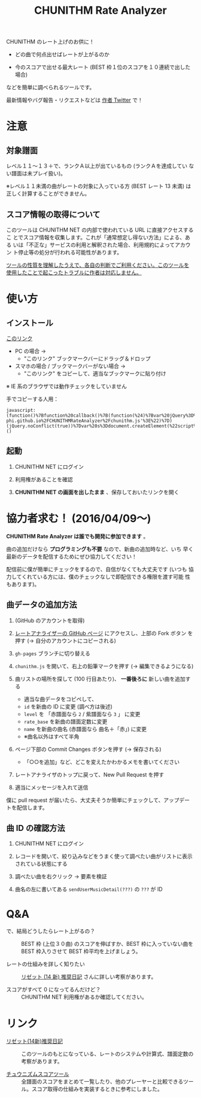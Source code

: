 #+TITLE: CHUNITHM Rate Analyzer
#+STYLE: <link rel='stylesheet' href='http://thomasf.github.io/solarized-css/solarized-dark.min.css'>

CHUNITHM のレート上げのお供に！

- どの曲で何点出せばレートが上がるのか

- 今のスコアで出せる最大レート (BEST 枠１位のスコアを１０連続で出した場合)

などを簡単に調べられるツールです。

最新情報やバグ報告・リクエストなどは [[http://twitter.com/zk_phi][作者 Twitter]] で！

* 注意
** 対象譜面

レベル１１～１３＋で、ランクＡ以上が出ているもの (ランクＡを達成してい
ない譜面は未プレイ扱い)。

※レベル１１未満の曲がレートの対象に入っている方 (BEST レート 13 未満)
は正しく計算することができません。

** スコア情報の取得について

このツールは CHUNITHM NET の内部で使われている URL に直接アクセスするこ
とでスコア情報を収集します。これが「通常想定し得ない方法」による、ある
いは「不正な」サービスの利用と解釈された場合、利用規約によってアカウン
ト停止等の処分が行われる可能性があります。

_ツールの性質を理解したうえで、各自の判断でご利用ください。このツールを
使用したことで起こったトラブルに作者は対応しません。_

* 使い方
** インストール

#+HTML: <a href="javascript:(function()%7Bfunction%20callback()%7B(function(%24)%7Bvar%20jQuery%3D%24%3B%24(%22head%22).append(%22%3Cscript%20src%3D'https%3A%2F%2Fzk-phi.github.io%2FCHUNITHMRateAnalyzer%2Fchunithm.js'%3E%22)%7D)(jQuery.noConflict(true))%7Dvar%20s%3Ddocument.createElement(%22script%22)%3Bs.src%3D%22https%3A%2F%2Fajax.googleapis.com%2Fajax%2Flibs%2Fjquery%2F1.7.1%2Fjquery.min.js%22%3Bif(s.addEventListener)%7Bs.addEventListener(%22load%22%2Ccallback%2Cfalse)%7Delse%20if(s.readyState)%7Bs.onreadystatechange%3Dcallback%7Ddocument.body.appendChild(s)%3B%7D)()">このリンク</a>

- PC の場合 →
  - "このリンク" ブックマークバーにドラッグ＆ドロップ

- スマホの場合 / ブックマークバーがない場合 →
  - "このリンク" をコピーして、適当なブックマークに貼り付け

※ IE 系のブラウザでは動作チェックをしていません

手でコピーする人用：

: javascript:(function()%7Bfunction%20callback()%7B(function(%24)%7Bvar%20jQuery%3D%24%3B%24(%22head%22).append(%22%3Cscript%20src%3D'https%3A%2F%2Fzk-phi.github.io%2FCHUNITHMRateAnalyzer%2Fchunithm.js'%3E%22)%7D)(jQuery.noConflict(true))%7Dvar%20s%3Ddocument.createElement(%22script%22)%3Bs.src%3D%22https%3A%2F%2Fajax.googleapis.com%2Fajax%2Flibs%2Fjquery%2F1.7.1%2Fjquery.min.js%22%3Bif(s.addEventListener)%7Bs.addEventListener(%22load%22%2Ccallback%2Cfalse)%7Delse%20if(s.readyState)%7Bs.onreadystatechange%3Dcallback%7Ddocument.body.appendChild(s)%3B%7D)()

** 起動

1. CHUNITHM NET にログイン

2. 利用権があることを確認

3. *CHUNITHM NET の画面を出したまま* 、保存しておいたリンクを開く

* 協力者求む！ (2016/04/09～)

*CHUNITHM Rate Analyzer は誰でも開発に参加できます* 。

曲の追加だけなら *プログラミングも不要* なので、新曲の追加時など、いち
早く最新のデータを配信するためにぜひ協力してください！

配信前に僕が簡単にチェックをするので、自信がなくても大丈夫です (いつも
協力してくれている方には、僕のチェックなしで即配信できる権限を渡す可能
性もあります)。

** 曲データの追加方法

0. (GitHub のアカウントを取得)

1. [[http://github.com/zk-phi/CHUNITHMRateAnalyzer][レートアナライザーの GitHub ページ]] にアクセスし、上部の Fork ボタン
   を押す (→ 自分のアカウントにコピーされる)

   [[file:imgs/1_fork.png]]

2. =gh-pages= ブランチに切り替える

   [[file:imgs/2_branch.png]]

2. =chunithm.js= を開いて、右上の鉛筆マークを押す (→ 編集できるようになる)

   [[file:imgs/3_edit.png]]

3. 曲リストの場所を探して (100 行目あたり)、 *一番後ろに* 新しい曲を追加する

   [[file:imgs/4_add_entry.png]]

   - 適当な曲データをコピペして、
   - =id= を新曲の ID に変更 (調べ方は後述)
   - =level= を 「赤譜面なら =2= / 紫譜面なら =3= 」 に変更
   - =rate_base= を新曲の譜面定数に変更
   - =name= を新曲の曲名 (赤譜面なら 曲名＋「赤」) に変更
   - ※曲名以外はすべて半角

4. ページ下部の Commit Changes ボタンを押す (→ 保存される)

   [[file:imgs/5_commit.png]]

   - 「○○を追加」など、どこを変えたかわかるメモを書いてください

5. レートアナライザのトップに戻って、New Pull Request を押す

   [[file:imgs/6_pr.png]]

6. 適当にメッセージを入れて送信

   [[file:imgs/7_send.png]]

僕に pull request が届いたら、大丈夫そうか簡単にチェックして、アップデー
トを配信します。

** 曲 ID の確認方法

1. CHUNITHM NET にログイン

2. レコードを開いて、絞り込みなどをうまく使って調べたい曲がリストに表示
   されている状態にする

3. 調べたい曲を右クリック → 要素を検証

   [[file:imgs/a1_rightclick.png]]

4. 曲名の左に書いてある =sendUserMusicDetail(???)= の =???= が ID

   [[file:imgs/a2_id.png]]

* Q&A

- で、結局どうしたらレート上がるの？ ::
     BEST 枠 (上位３０曲) のスコアを伸ばすか、BEST 枠に入っていない曲を
     BEST 枠入りさせて BEST 枠平均を上げましょう。

- レートの仕組みを詳しく知りたい ::
     [[http://d.hatena.ne.jp/risette14/][リゼット (14 新) 推奨日記]] さんに詳しい考察があります。

- スコアがすべて 0 になってるんだけど？ ::
     CHUNITHM NET 利用権があるか確認してください。

# * 最近のアップデート
#
# - 2015.12.20 仮公開
#
# - 2015.12.22 スコア情報を WebStorage に保存しておくことで、次回から読み
#   込み処理をスキップできるようにした。スコアの読み込み処理中に閉じるボ
#   タンを押せないようにした。
#
# - 2015.12.24 エラー処理を少しマシに。見かけの微調整（アニメーション、曲
#   リストの曲間のすき間の広さ）など。
#
# - 2015.12.25 スコア取得画面から先に進まなくなることがあるバグを修正。
#
# - 2015.12.29 ランクボーダーで一つ下のランクとして扱われてしまうバグを修
#   正。
#
# - 2015.12.30 CHUNITHM NET 以外で開いた時に警告が出るようにした。
#
# - 2016.01.03 レートを上げるために必要なスコアを逆算できるようにした。理
#   論値を出してもレートが上がらない曲は非表示にした。ツイートボタンを設
#   置した。
#
# - 2016.01.06 DOM 構成とデザインを変更。ソート機能を追加。「(仮)」を取っ
#   て本公開。
#
# - 2016.01.07 バージョン情報を表示するようにした。新曲を追加。
#
# - 2016.01.17 "BEST枠レート" を "BEST枠平均" に改めた。無限にリトライし
#   てしまうバグを修正。
#
# - 2016.01.23 BEST 枠レート、最大レート、曲別レートなどの差分表示を実
#   装。レベルの見出しの位置を修正。アニメーションが原因のバグを修正。
#   新曲を追加。
#
# - 2016.01.25 RECENT枠平均も計算できるようになった。バージョンアップ
#   時には "前回のデータを見る" ができないようにした。
#
# - 2016.01.27 "必要スコア順" で BEST 枠の曲は難易度順に並べるようにし
#   た。
#
# - 2016.02.01 曲別レートの差分を webstorage に保存しないようにした ("
#   前回のスコアを表示" 時の挙動を全体レートとそろえた)。"スコアを取得"
#   後に更新があったスコアを上に配置するようにした。
#
# - 2016.02.03 未プレイ曲も表示されるようにした。難易度ソートの見出しを
#   修正。リファクタリング。
#
# - 2016.03.21 PLUS での難易度変更・新曲に対応完了
#
# - 2016.03.28 スコアソートを実装
#
# - 2016.05.01 デザイン変更

* リンク

- [[http://d.hatena.ne.jp/risette14/][リゼット(14新)推奨日記]] ::
     このツールのもとになっている、レートのシステムや計算式、譜面定数の
     考察があります。

- [[http://www.ginjake.net/score/][チュウニズムスコアツール]] ::
     全譜面のスコアをまとめて一覧したり、他のプレーヤーと比較できるツー
     ル。スコア取得の仕組みを実装するときに参考にしました。
